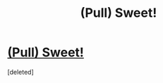 #+TITLE: (Pull) Sweet!

* [[https://i.reddituploads.com/6d5b81fdfd20420aa040a20c647dbf0b?fit=max&h=1536&w=1536&s=e79c52fb0b31c1812ee668df7e0c80fa][(Pull) Sweet!]]
:PROPERTIES:
:Score: 1
:DateUnix: 1476634980.0
:DateShort: 2016-Oct-16
:END:
[deleted]

